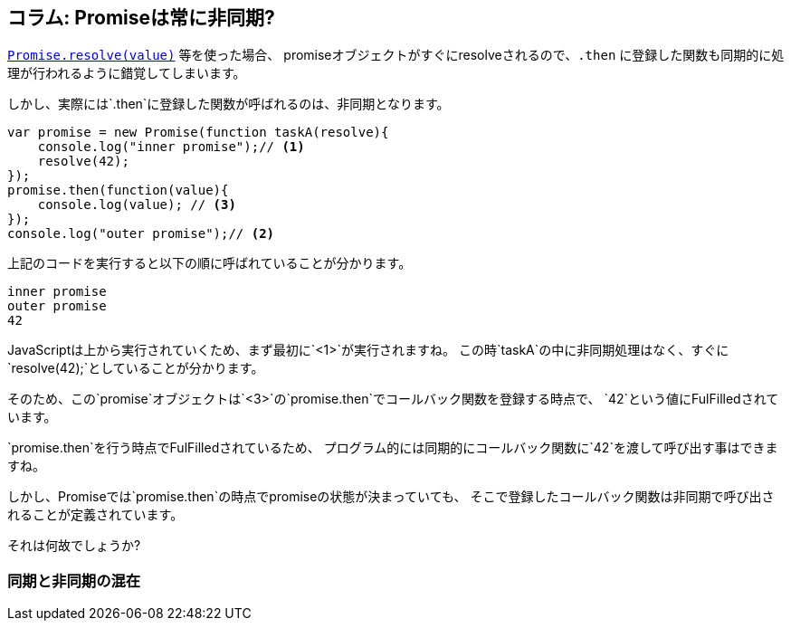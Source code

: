 [[promise-is-always-async]]
== コラム: Promiseは常に非同期?

<<Promise.resolve, `Promise.resolve(value)`>> 等を使った場合、
promiseオブジェクトがすぐにresolveされるので、`.then` に登録した関数も同期的に処理が行われるように錯覚してしまいます。

しかし、実際には`.then`に登録した関数が呼ばれるのは、非同期となります。

[role="executable"]
[source,javascript]
----
var promise = new Promise(function taskA(resolve){
    console.log("inner promise");// <1>
    resolve(42);
});
promise.then(function(value){
    console.log(value); // <3>
});
console.log("outer promise");// <2>
----

上記のコードを実行すると以下の順に呼ばれていることが分かります。

----
inner promise
outer promise
42
----

JavaScriptは上から実行されていくため、まず最初に`<1>`が実行されますね。
この時`taskA`の中に非同期処理はなく、すぐに`resolve(42);`としていることが分かります。

そのため、この`promise`オブジェクトは`<3>`の`promise.then`でコールバック関数を登録する時点で、
`42`という値にFulFilledされています。

`promise.then`を行う時点でFulFilledされているため、
プログラム的には同期的にコールバック関数に`42`を渡して呼び出す事はできますね。

しかし、Promiseでは`promise.then`の時点でpromiseの状態が決まっていても、
そこで登録したコールバック関数は非同期で呼び出されることが定義されています。

それは何故でしょうか?

=== 同期と非同期の混在

////
つまり、先ほどのコードは擬似的には以下のように展開出来ます。

[role="executable"]
[source,javascript]
----
var promise = new Promise(function taskA(resolve){
    console.log("inner promise");// <1>
    resolve(42);
});
promise.then(function(arg){
    setTimeout(function(value){
       console.log(value); // <3>
   }.bind(this, arg), 0);
});
console.log("outer promise");// <2>
----

`promise.then`で登録したコールバック関数は常に非同期的に呼び出されているわけです。

[NOTE]
====
実際にはこのような`setTimeout`や`setImmediate`を使ったような明示的な非同期処理は、
コードとして書く必要はありません。
仕様的には、`promise.then`はコールバック関数を`EnqueueTask`する、
つまりキューに入れると表現されています。
====

仮に、Promiseが同期的にコールバック関数を呼び出す仕様になっているとします。

> `promise.then`の時点でpromiseの状態が決まっていたら、同期的にコールバック関数を呼び出す

その場合、実行結果は以下のようになっているはずですね。

----
inner promise
42
outer promise
----

つまり、Promiseは常に非同期で処理が行われているという事になります。
////